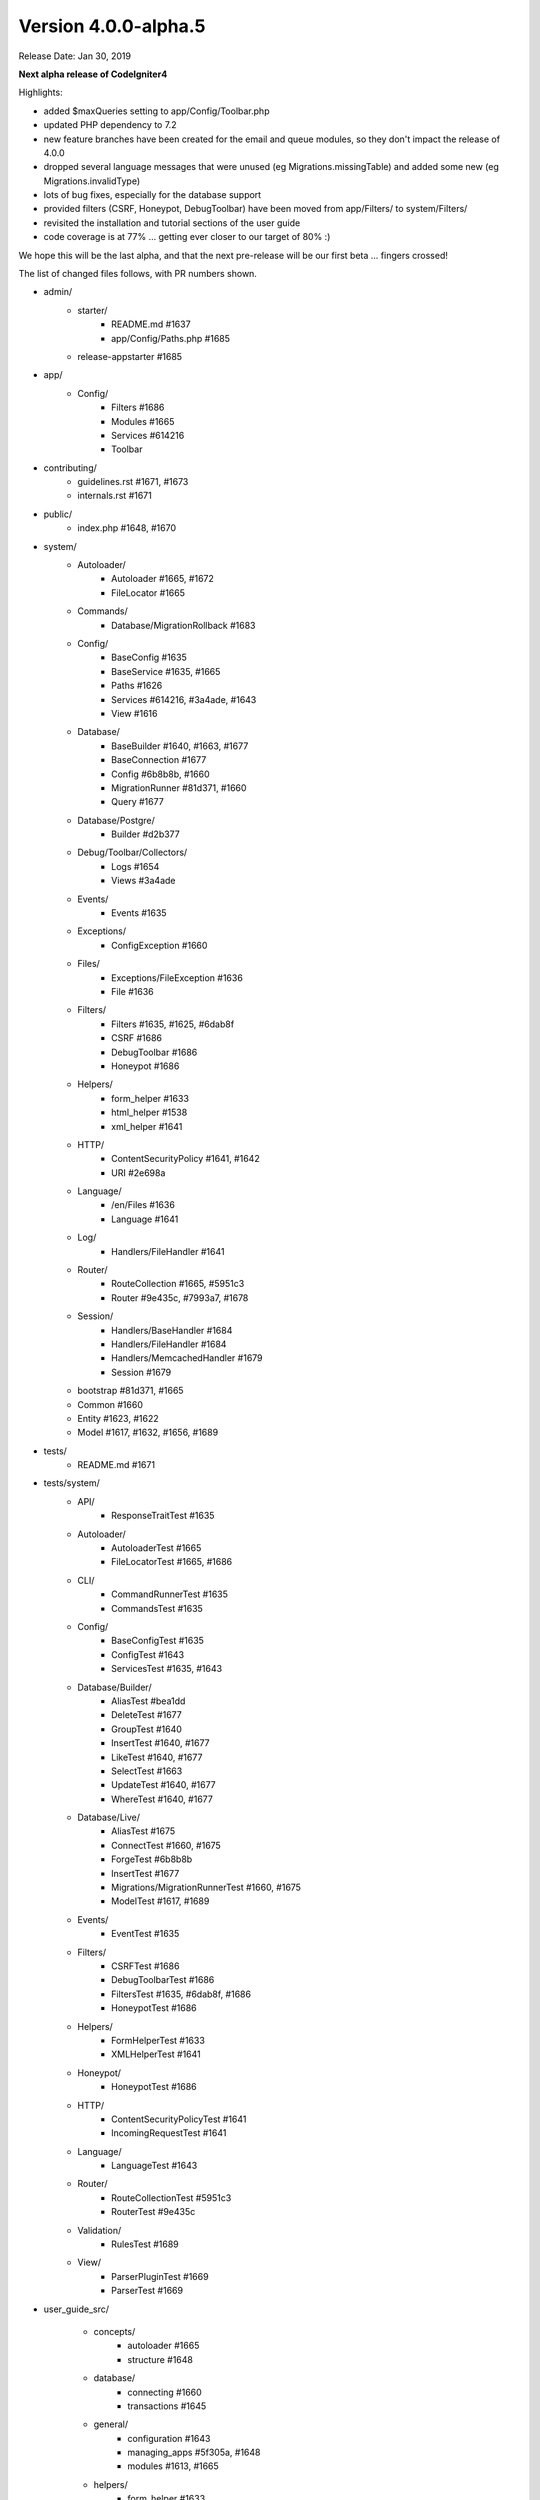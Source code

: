 Version 4.0.0-alpha.5
====================================================

Release Date: Jan 30, 2019

**Next alpha release of CodeIgniter4**

Highlights:

- added $maxQueries setting to app/Config/Toolbar.php
- updated PHP dependency to 7.2
- new feature branches have been created for the email and queue modules, so they don't impact the release of 4.0.0
- dropped several language messages that were unused (eg Migrations.missingTable) and added some new (eg Migrations.invalidType)
- lots of bug fixes, especially for the database support
- provided filters (CSRF, Honeypot, DebugToolbar) have been moved from app/Filters/ to system/Filters/
- revisited the installation and tutorial sections of the user guide
- code coverage is at 77% ... getting ever closer to our target of 80% :)

We hope this will be the last alpha, and that the next pre-release will be our first beta ... fingers crossed!

The list of changed files follows, with PR numbers shown.

- admin/
	- starter/
		- README.md #1637
		- app/Config/Paths.php #1685
	- release-appstarter #1685

- app/
	- Config/
		- Filters #1686
		- Modules #1665
		- Services #614216
                - Toolbar

- contributing/
	- guidelines.rst #1671, #1673
	- internals.rst #1671

- public/
	- index.php #1648, #1670

- system/
	- Autoloader/
		- Autoloader #1665, #1672
		- FileLocator #1665
	- Commands/
		- Database/MigrationRollback #1683
	- Config/
		- BaseConfig #1635
		- BaseService #1635, #1665
		- Paths #1626
		- Services #614216, #3a4ade, #1643
		- View #1616
	- Database/
		- BaseBuilder #1640, #1663, #1677
		- BaseConnection #1677
		- Config #6b8b8b, #1660
		- MigrationRunner #81d371, #1660
		- Query #1677
	- Database/Postgre/
		- Builder #d2b377
	- Debug/Toolbar/Collectors/
		- Logs #1654
		- Views #3a4ade
	- Events/
		- Events #1635
	- Exceptions/
		- ConfigException #1660
	- Files/
		- Exceptions/FileException #1636
		- File #1636
	- Filters/
		- Filters #1635, #1625, #6dab8f
		- CSRF #1686
		- DebugToolbar #1686
		- Honeypot #1686
	- Helpers/
		- form_helper #1633
		- html_helper #1538
		- xml_helper #1641
	- HTTP/
		- ContentSecurityPolicy #1641, #1642
		- URI #2e698a
	- Language/
		- /en/Files #1636
		- Language #1641
	- Log/
		- Handlers/FileHandler #1641
	- Router/
		- RouteCollection #1665, #5951c3
		- Router #9e435c, #7993a7, #1678
	- Session/
		- Handlers/BaseHandler #1684
		- Handlers/FileHandler #1684
		- Handlers/MemcachedHandler #1679
		- Session #1679
	- bootstrap #81d371, #1665
	- Common #1660
	- Entity #1623, #1622
	- Model #1617, #1632, #1656, #1689

- tests/
	- README.md #1671

- tests/system/
	- API/
		- ResponseTraitTest #1635
	- Autoloader/
		- AutoloaderTest #1665
		- FileLocatorTest #1665, #1686
	- CLI/
		- CommandRunnerTest #1635
		- CommandsTest #1635
	- Config/
		- BaseConfigTest #1635
		- ConfigTest #1643
		- ServicesTest #1635, #1643
	- Database/Builder/
		- AliasTest #bea1dd
		- DeleteTest #1677
		- GroupTest #1640
		- InsertTest #1640, #1677
 		- LikeTest #1640, #1677
		- SelectTest #1663
		- UpdateTest #1640, #1677
		- WhereTest #1640, #1677
	- Database/Live/
		- AliasTest #1675
		- ConnectTest #1660, #1675
		- ForgeTest #6b8b8b
		- InsertTest #1677
		- Migrations/MigrationRunnerTest #1660, #1675
		- ModelTest #1617, #1689
	- Events/
		- EventTest #1635
	- Filters/
		- CSRFTest #1686
		- DebugToolbarTest #1686
		- FiltersTest #1635, #6dab8f, #1686
		- HoneypotTest #1686
	- Helpers/
		- FormHelperTest #1633
		- XMLHelperTest #1641
	- Honeypot/
		- HoneypotTest #1686
	- HTTP/
		- ContentSecurityPolicyTest #1641
		- IncomingRequestTest #1641
	- Language/
		- LanguageTest #1643
	- Router/
		- RouteCollectionTest #5951c3
		- RouterTest #9e435c
	- Validation/
		- RulesTest #1689
	- View/
		- ParserPluginTest #1669
		- ParserTest #1669

- user_guide_src/
	
	- concepts/
		- autoloader #1665
		- structure #1648
	- database/
		- connecting #1660
		- transactions #1645
	- general/
		- configuration #1643
		- managing_apps #5f305a, #1648
		- modules #1613, #1665
	- helpers/
		- form_helper #1633
	- incoming/
		- filters #1686
		- index #4a1886
		- methodspoofing #4a1886
	- installation/
		- index #1690, #1693
		- installing_composer #1673, #1690
		- installing_git #1673, #1690
		- installing_manual #1673, #1690
		- repositories #1673, #1690
		- running #1690, #1691
		- troubleshooting #1690, #1693
	- libraries/
		- honeypot #1686
		- index #1643, #1690
		- throttler #1686
	- tutorial/
		- create_news_item  #1693
		- index #1693
		- news_section #1693
		- static_pages #1693

- composer.json #1670
- contributing.md #1670
- README.md #1670
- spark #1648
- .travis.yml #1649, #1670

PRs merged:
-----------

- #1693 Docs/tutorial
- #5951c3 Allow domain/sub-domain routes to overwrite existing routes
- #1691 Update the running docs
- #1690 Rework install docs
- #bea1dd Additional AliasTests for potential LeftJoin issue
- #1689 Model Validation Fix
- #1687 Add copyright blocks to filters
- #1686 Refactor/filters
- #1685 Fix admin - app starter creation
- #1684 Updating session id cleanup for filehandler
- #1683 Fix migrate:refresh bug
- #d2b377 Fix Postgres replace command to work new way of storing binds
- #4a1886 Document method spoofing
- #2e698a urldecode URI keys as well as values.
- #1679 save_path - for memcached
- #1678 fix route not replacing forward slashes
- #1677 Implement Don't Escape feature for db engine
- #1675 Add missing test group directives
- #1674 Update changelog
- #1673 Updated download & installation docs
- #1672 Update Autoloader.php
- #1670 Update PHP dependency to 7.2
- #1671 Update docs
- #1669 Enhance Parser & Plugin testing
- #1665 Composer PSR4 namespaces are now part of the modules auto-discovery
- #6dab8f Filters match case-insensitively
- #1663 Fix bind issue that occurred when using whereIn
- #1660 Migrations Tests and database tweaks
- #1656 DBGroup in __get(), allows to validate "database" data outside the model
- #1654 Toolbar - Return Logger::$logCache items
- #1649 remove php 7.3 from "allow_failures" in travis config
- #1648 Update "managing apps" docs
- #1645 Fix transaction enabling confusing (docu)
- #1643 Remove email module
- #1642 CSP nonce attribute value in ""
- #81d371 Safety checks for config files during autoload and migrations
- #1641 More unit testing tweaks
- #1640 Update getCompiledX methods in BaseBuilder 
- #1637 Fix starter README
- #1636 Refactor Files module
- #5f305a UG - Typo in managing apps
- #1635 Unit testing enhancements
- #1633 Uses csrf_field and form_hidden
- #1632 DBGroup should be passed to ->run instead of ->setRules
- #1631 move use statement after License doc at UploadedFile class
- #1630 Update copyright to 2019
- #1629 "application" to "app" directory doc and comments
- #3a4ade view() now properly reads the app config again
- #7993a7 Final piece to get translateURIDashes working appropriately
- #9e435c TranslateURIDashes fix
- #1626 clean up Paths::$viewDirectory property
- #1625 After matches is not set empty
- #1623 Property was not cast if was defined as nullable
- #1622 Nullable support for __set
- #1617 countAllResults() should respect soft deletes
- #1616 Fix View config merge order
- #614216 Moved honeypot service out of the app Services file to the system Services where it belongs
- #6b8b8b Allow db forge and utils to take an array of connection info instead of a group name
- #1613 Typo in documentation
- #1538 img fix(?) - html_helper
